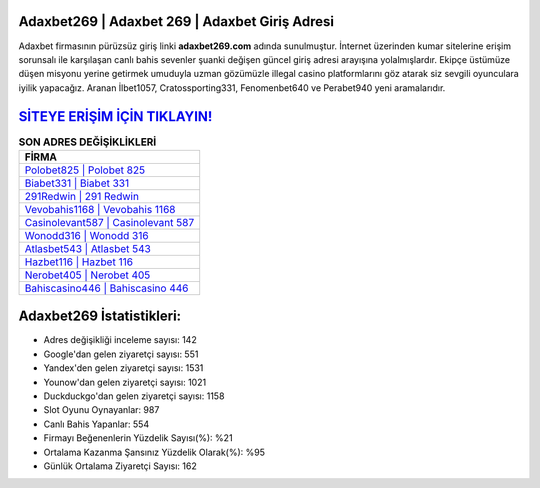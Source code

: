 ﻿Adaxbet269 | Adaxbet 269 | Adaxbet Giriş Adresi
===================================

.. image:: images/adaxbet-giris.jpg
   :width: 600
   
Adaxbet firmasının pürüzsüz giriş linki **adaxbet269.com** adında sunulmuştur. İnternet üzerinden kumar sitelerine erişim sorunsalı ile karşılaşan canlı bahis sevenler şuanki değişen güncel giriş adresi arayışına yolalmışlardır. Ekipçe üstümüze düşen misyonu yerine getirmek umuduyla uzman gözümüzle illegal casino platformlarını göz atarak siz sevgili oyunculara iyilik yapacağız. Aranan İlbet1057, Cratossporting331, Fenomenbet640 ve Perabet940 yeni aramalarıdır.

`SİTEYE ERİŞİM İÇİN TIKLAYIN! <https://urlday.cc/git>`_
==============

.. list-table:: **SON ADRES DEĞİŞİKLİKLERİ**
   :widths: 100
   :header-rows: 1

   * - FİRMA
   * - `Polobet825 | Polobet 825 <polobet825-polobet-825-polobet-giris-adresi.html>`_
   * - `Biabet331 | Biabet 331 <biabet331-biabet-331-biabet-giris-adresi.html>`_
   * - `291Redwin | 291 Redwin <291redwin-291-redwin-redwin-giris-adresi.html>`_	 
   * - `Vevobahis1168 | Vevobahis 1168 <vevobahis1168-vevobahis-1168-vevobahis-giris-adresi.html>`_	 
   * - `Casinolevant587 | Casinolevant 587 <casinolevant587-casinolevant-587-casinolevant-giris-adresi.html>`_ 
   * - `Wonodd316 | Wonodd 316 <wonodd316-wonodd-316-wonodd-giris-adresi.html>`_
   * - `Atlasbet543 | Atlasbet 543 <atlasbet543-atlasbet-543-atlasbet-giris-adresi.html>`_	 
   * - `Hazbet116 | Hazbet 116 <hazbet116-hazbet-116-hazbet-giris-adresi.html>`_
   * - `Nerobet405 | Nerobet 405 <nerobet405-nerobet-405-nerobet-giris-adresi.html>`_
   * - `Bahiscasino446 | Bahiscasino 446 <bahiscasino446-bahiscasino-446-bahiscasino-giris-adresi.html>`_
	 
Adaxbet269 İstatistikleri:
===================================	 
* Adres değişikliği inceleme sayısı: 142
* Google'dan gelen ziyaretçi sayısı: 551
* Yandex'den gelen ziyaretçi sayısı: 1531
* Younow'dan gelen ziyaretçi sayısı: 1021
* Duckduckgo'dan gelen ziyaretçi sayısı: 1158
* Slot Oyunu Oynayanlar: 987
* Canlı Bahis Yapanlar: 554
* Firmayı Beğenenlerin Yüzdelik Sayısı(%): %21
* Ortalama Kazanma Şansınız Yüzdelik Olarak(%): %95
* Günlük Ortalama Ziyaretçi Sayısı: 162
